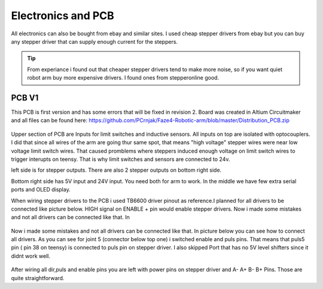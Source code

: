 
Electronics and PCB
===========================

.. meta::
   :description lang=en: info about Electronics and PCB.
   
All electronics can also be bought from ebay and similar sites. I used cheap stepper drivers from ebay but you can buy any stepper driver that can supply enough current for the steppers.

.. Tip::

   From experiance i found out that cheaper stepper drivers tend to make more noise, so if you want quiet robot arm buy more expensive drivers. I found ones from stepperonline good.


PCB V1
------------
This PCB is first version and has some errors that will be fixed in revision 2.
Board was created in Altium Circuitmaker and all files can be found here:
https://github.com/PCrnjak/Faze4-Robotic-arm/blob/master/Distribution_PCB.zip

.. figure:: ../docs/images/plocica_v1.jpg
    :figwidth: 400px
    :target: ../docs/images/plocica_v1.jpg

Upper section of PCB are Inputs for limit switches and inductive sensors. All inputs on top are isolated with optocouplers. I did that since all wires of the arm are going thur same spot, that means "high voltage" stepper wires were near low voltage limit switch wires. That caused promblems where steppers induced enough voltage on limit switch wires to trigger interupts on teensy. That is why limit switches and sensors are connected to 24v.

left side is for stepper outputs. There are also 2 stepper outputs on bottom right side.

Bottom right side has 5V input and 24V input. You need both for arm to work. In the middle we have few extra serial ports and OLED display.

When wiring stepper drivers to the PCB i used TB6600  driver pinout as reference.I planned for all drivers to be connected like picture below. HIGH signal on ENABLE + pin would enable stepper drivers. Now i made some mistakes and not all drivers can be connected like that. In 

.. figure:: ../docs/images/stepper_connection.png
    :figwidth: 500px
    :target: ../docs/images/stepper_connection.png
    
Now i made some mistakes and not all drivers can be connected like that. In picture below you can see how to connect all drivers. As you can see for joint 5 (connector below top one) i switched enable and puls pins. That means that puls5 pin ( pin 38 on teensy) is connected to puls pin on stepper driver. I also skipped Port that has no 5V level shifters since it didnt work well.

.. figure:: ../docs/images/sim_plocica_with_labels.png
    :figwidth: 500px
    :target: ../docs/images/sim_plocica_with_labels.png

After wiring all dir,puls and enable pins you are left with power pins on stepper driver and A- A+ B- B+ Pins. Those are quite straightforward. 


